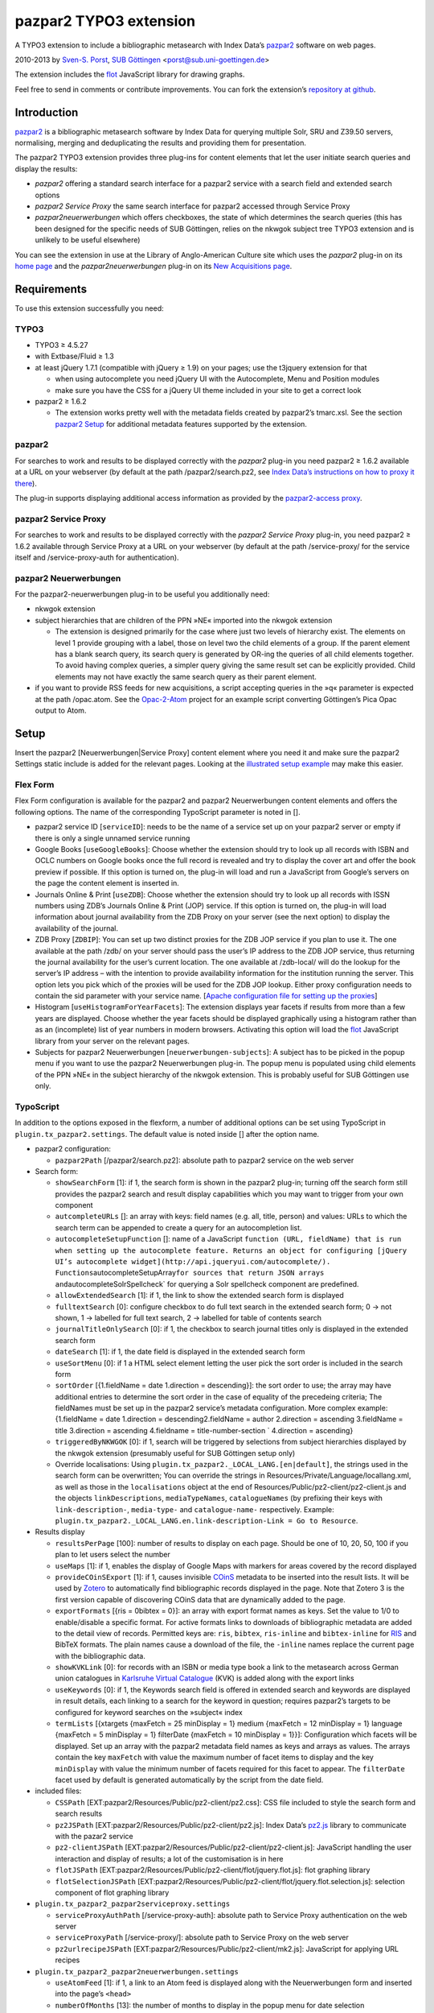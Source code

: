 pazpar2 TYPO3 extension
=======================

A TYPO3 extension to include a bibliographic metasearch with Index Data’s
`pazpar2 <http://www.indexdata.com/pazpar2/>`__ software on web pages.

2010-2013 by `Sven-S. Porst <http://earthlingsoft.net/ssp/>`__, `SUB
Göttingen <http://www.sub.uni-goettingen.de/>`__
<`porst@sub.uni-goettingen.de <mailto:porst@sub.uni-goettingen.de?subject=pazpar2%20TYPO3%20Extension>`__\ >

The extension includes the `flot <http://www.flotcharts.org/>`__
JavaScript library for drawing graphs.

Feel free to send in comments or contribute improvements. You can fork
the extension’s `repository at
github <https://github.com/ssp/typo3-pazpar2>`__.


Introduction
------------

`pazpar2 <http://www.indexdata.com/pazpar2/>`__ is a bibliographic
metasearch software by Index Data for querying multiple Solr, SRU and
Z39.50 servers, normalising, merging and deduplicating the results and
providing them for presentation.

The pazpar2 TYPO3 extension provides three plug-ins for content elements
that let the user initiate search queries and display the results:

-  *pazpar2* offering a standard search interface for a pazpar2 service
   with a search field and extended search options
-  *pazpar2 Service Proxy* the same search interface for pazpar2
   accessed through Service Proxy
-  *pazpar2neuerwerbungen* which offers checkboxes, the state of which
   determines the search queries (this has been designed for the
   specific needs of SUB Göttingen, relies on the nkwgok subject tree
   TYPO3 extension and is unlikely to be useful elsewhere)

You can see the extension in use at the Library of Anglo-American
Culture site which uses the *pazpar2* plug-in on its `home
page <http://aac.sub.uni-goettingen.de/>`__ and the
*pazpar2neuerwerbungen* plug-in on its `New Acquisitions
page <http://aac.sub.uni-goettingen.de/new/>`__.


Requirements
------------

To use this extension successfully you need:

TYPO3
~~~~~

-  TYPO3 ≥ 4.5.27
-  with Extbase/Fluid ≥ 1.3
-  at least jQuery 1.7.1 (compatible with jQuery ≥ 1.9) on your pages;
   use the t3jquery extension for that

   - when using autocomplete you need jQuery UI with the Autocomplete,
     Menu and Position modules
   - make sure you have the CSS for a jQuery UI theme included in your
     site to get a correct look

-  pazpar2 ≥ 1.6.2

   - The extension works pretty well with the metadata fields created by
     pazpar2’s tmarc.xsl. See the section `pazpar2 Setup <#pazpar2-setup>`__
     for additional metadata features supported by the extension.

pazpar2
~~~~~~~

For searches to work and results to be displayed correctly with the
*pazpar2* plug-in you need pazpar2 ≥ 1.6.2 available at a URL on your
webserver (by default at the path /pazpar2/search.pz2, see `Index Data’s
instructions on how to proxy it
there <http://www.indexdata.com/pazpar2/doc/installation.apache2proxy.html>`__).

The plug-in supports displaying additional access information as
provided by the `pazpar2-access
proxy <https://github.com/ssp/pazpar2-access>`__.

pazpar2 Service Proxy
~~~~~~~~~~~~~~~~~~~~~

For searches to work and results to be displayed correctly with the
*pazpar2 Service Proxy* plug-in, you need pazpar2 ≥ 1.6.2 available
through Service Proxy at a URL on your webserver (by default at the path
/service-proxy/ for the service itself and /service-proxy-auth for
authentication).

pazpar2 Neuerwerbungen
~~~~~~~~~~~~~~~~~~~~~~

For the pazpar2-neuerwerbungen plug-in to be useful you additionally
need:

-  nkwgok extension
-  subject hierarchies that are children of the PPN »NE« imported into
   the nkwgok extension

   -  The extension is designed primarily for the case where just two
      levels of hierarchy exist. The elements on level 1 provide
      grouping with a label, those on level two the child elements of a
      group. If the parent element has a blank search query, its search
      query is generated by OR-ing the queries of all child elements
      together. To avoid having complex queries, a simpler query giving
      the same result set can be explicitly provided. Child elements may
      not have exactly the same search query as their parent element.

-  if you want to provide RSS feeds for new acquisitions, a script
   accepting queries in the »q« parameter is expected at the path
   /opac.atom. See the
   `Opac-2-Atom <https://github.com/ssp/Opac-2-Atom>`__ project for an
   example script converting Göttingen’s Pica Opac output to Atom.


Setup
-----

Insert the pazpar2 [Neuerwerbungen\|Service Proxy] content element where
you need it and make sure the pazpar2 Settings static include is added
for the relevant pages. Looking at the `illustrated setup
example <https://github.com/ssp/typo3-pazpar2/blob/master/doc/Setup.md>`__
may make this easier.

Flex Form
~~~~~~~~~

Flex Form configuration is available for the pazpar2 and pazpar2
Neuerwerbungen content elements and offers the following options. The
name of the corresponding TypoScript parameter is noted in [].

-  pazpar2 service ID [``serviceID``\ ]: needs to be the name of a
   service set up on your pazpar2 server or empty if there is only a
   single unnamed service running
-  Google Books [``useGoogleBooks``\ ]: Choose whether the extension
   should try to look up all records with ISBN and OCLC numbers on
   Google books once the full record is revealed and try to display the
   cover art and offer the book preview if possible. If this option is
   turned on, the plug-in will load and run a JavaScript from Google’s
   servers on the page the content element is inserted in.
-  Journals Online & Print [``useZDB``\ ]: Choose whether the extension
   should try to look up all records with ISSN numbers using ZDB’s
   Journals Online & Print (JOP) service. If this option is turned on,
   the plug-in will load information about journal availability from the
   ZDB Proxy on your server (see the next option) to display the
   availability of the journal.
-  ZDB Proxy [``ZDBIP``\ ]: You can set up two distinct proxies for the
   ZDB JOP service if you plan to use it. The one available at the path
   /zdb/ on your server should pass the user’s IP address to the ZDB JOP
   service, thus returning the journal availability for the user’s
   current location. The one available at /zdb-local/ will do the lookup
   for the server’s IP address – with the intention to provide
   availability information for the institution running the server. This
   option lets you pick which of the proxies will be used for the ZDB
   JOP lookup. Either proxy configuration needs to contain the sid
   parameter with your service name. [`Apache configuration file for
   setting up the
   proxies <https://raw.github.com/ssp/pazpar2-extras/master/fileadmin/apache/zdb.conf>`__\ ]
-  Histogram [``useHistogramForYearFacets``\ ]: The extension displays
   year facets if results from more than a few years are displayed.
   Choose whether the year facets should be displayed graphically using
   a histogram rather than as an (incomplete) list of year numbers in
   modern browsers. Activating this option will load the
   `flot <http://www.flotcharts.org/>`__ JavaScript library from your
   server on the relevant pages.
-  Subjects for pazpar2 Neuerwerbungen [``neuerwerbungen-subjects``\ ]:
   A subject has to be picked in the popup menu if you want to use the
   pazpar2 Neuerwerbungen plug-in. The popup menu is populated using
   child elements of the PPN »NE« in the subject hierarchy of the nkwgok
   extension. This is probably useful for SUB Göttingen use only.

TypoScript
~~~~~~~~~~

In addition to the options exposed in the flexform, a number of
additional options can be set using TypoScript in
``plugin.tx_pazpar2.settings``. The default value is noted inside []
after the option name.

-  pazpar2 configuration:

   -  ``pazpar2Path`` [/pazpar2/search.pz2]: absolute path to pazpar2
      service on the web server

-  Search form:

   -  ``showSearchForm`` [1]: if 1, the search form is shown in the
      pazpar2 plug-in; turning off the search form still provides the
      pazpar2 search and result display capabilities which you may want
      to trigger from your own component
   -  ``autcompleteURLs`` []: an array with keys: field names (e.g. all,
      title, person) and values: URLs to which the search term can be
      appended to create a query for an autocompletion list.
   -  ``autocompleteSetupFunction`` []: name of a JavaScript
      ``function (URL, fieldName) that is run when setting up the autocomplete feature. Returns an object for configuring [jQuery UI’s autocomplete widget](http://api.jqueryui.com/autocomplete/). Functions``\ autocompleteSetupArray\ ``for sources that return JSON arrays and``\ autocompleteSolrSpellcheck\`
      for querying a Solr spellcheck component are predefined.
   -  ``allowExtendedSearch`` [1]: if 1, the link to show the extended
      search form is displayed
   -  ``fulltextSearch`` [0]: configure checkbox to do full text search
      in the extended search form; 0 -> not shown, 1 -> labelled for
      full text search, 2 -> labelled for table of contents search
   -  ``journalTitleOnlySearch`` [0]: if 1, the checkbox to search
      journal titles only is displayed in the extended search form
   -  ``dateSearch`` [1]: if 1, the date field is displayed in the
      extended search form
   -  ``useSortMenu`` [0]: if 1 a HTML select element letting the user
      pick the sort order is included in the search form
   -  ``sortOrder`` [{1.fieldName = date 1.direction = descending}]: the
      sort order to use; the array may have additional entries to
      determine the sort order in the case of equality of the precedeing
      criteria; The fieldNames must be set up in the pazpar2 service’s
      metadata configuration. More complex example: {1.fieldName = date
      1.direction = descending2.fieldName = author 2.direction =
      ascending 3.fieldName = title 3.direction = ascending 4.fieldname
      = title-number-section \` 4.direction = ascending}
   -  ``triggeredByNKWGOK`` [0]: if 1, search will be triggered by
      selections from subject hierarchies displayed by the nkwgok
      extension (presumably useful for SUB Göttingen setup only)
   -  Override localisations: Using
      ``plugin.tx_pazpar2._LOCAL_LANG.[en|default]``, the strings used
      in the search form can be overwritten; You can override the
      strings in Resources/Private/Language/locallang.xml, as well as
      those in the ``localisations`` object at the end of
      Resources/Public/pz2-client/pz2-client.js and the objects
      ``linkDescriptions``, ``mediaTypeNames``, ``catalogueNames`` (by
      prefixing their keys with ``link-description-``, ``media-type-``
      and ``catalogue-name-`` respectively. Example:
      ``plugin.tx_pazpar2._LOCAL_LANG.en.link-description-Link = Go to Resource``.

-  Results display

   -  ``resultsPerPage`` [100]: number of results to display on each
      page. Should be one of 10, 20, 50, 100 if you plan to let users
      select the number
   -  ``useMaps`` [1]: if 1, enables the display of Google Maps with
      markers for areas covered by the record displayed
   -  ``provideCOinSExport`` [1]: if 1, causes invisible
      `COinS <http://ocoins.info/>`__ metadata to be inserted into the
      result lists. It will be used by
      `Zotero <http://www.zotero.org/>`__ to automatically find
      bibliographic records displayed in the page. Note that Zotero 3 is
      the first version capable of discovering COinS data that are
      dynamically added to the page.
   -  ``exportFormats`` [{ris = 0bibtex = 0}]: an array with export
      format names as keys. Set the value to 1/0 to enable/disable a
      specific format. For active formats links to downloads of
      bibliographic metadata are added to the detail view of records.
      Permitted keys are: ``ris``, ``bibtex``, ``ris-inline`` and
      ``bibtex-inline`` for
      `RIS <http://www.refman.com/support/risformat_intro.asp>`__ and
      BibTeX formats. The plain names cause a download of the file, the
      ``-inline`` names replace the current page with the bibliographic
      data.
   -  ``showKVKLink`` [0]: for records with an ISBN or media type book a
      link to the metasearch across German union catalogues in
      `Karlsruhe Virtual
      Catalogue <http://www.ubka.uni-karlsruhe.de/kvk.html>`__ (KVK) is
      added along with the export links
   -  ``useKeywords`` [0]: if 1, the Keywords search field is offered in
      extended search and keywords are displayed in result details, each
      linking to a search for the keyword in question; requires
      pazpar2’s targets to be configured for keyword searches on the
      »subject« index
   -  ``termLists`` [{xtargets {maxFetch = 25 minDisplay = 1} medium
      {maxFetch = 12 minDisplay = 1} language {maxFetch = 5 minDisplay =
      1} filterDate {maxFetch = 10 minDisplay = 1}}]: Configuration
      which facets will be displayed. Set up an array with the pazpar2
      metadata field names as keys and arrays as values. The arrays
      contain the key ``maxFetch`` with value the maximum number of
      facet items to display and the key ``minDisplay`` with value the
      minimum number of facets required for this facet to appear. The
      ``filterDate`` facet used by default is generated automatically by
      the script from the date field.

-  included files:

   -  ``CSSPath`` [EXT:pazpar2/Resources/Public/pz2-client/pz2.css]: CSS
      file included to style the search form and search results
   -  ``pz2JSPath`` [EXT:pazpar2/Resources/Public/pz2-client/pz2.js]:
      Index Data’s
      `pz2.js <http://git.indexdata.com/?p=pazpar2.git;a=blob_plain;f=js/pz2.js;hb=HEAD>`__
      library to communicate with the pazar2 service
   -  ``pz2-clientJSPath``
      [EXT:pazpar2/Resources/Public/pz2-client/pz2-client.js]:
      JavaScript handling the user interaction and display of results; a
      lot of the customisation is in here
   -  ``flotJSPath``
      [EXT:pazpar2/Resources/Public/pz2-client/flot/jquery.flot.js]:
      flot graphing library
   -  ``flotSelectionJSPath``
      [EXT:pazpar2/Resources/Public/pz2-client/flot/jquery.flot.selection.js]:
      selection component of flot graphing library

-  ``plugin.tx_pazpar2_pazpar2serviceproxy.settings``

   -  ``serviceProxyAuthPath`` [/service-proxy-auth]: absolute path to
      Service Proxy authentication on the web server
   -  ``serviceProxyPath`` [/service-proxy/]: absolute path to Service
      Proxy on the web server
   -  ``pz2urlrecipeJSPath``
      [EXT:pazpar2/Resources/Public/pz2-client/mk2.js]: JavaScript for
      applying URL recipes

-  ``plugin.tx_pazpar2_pazpar2neuerwerbungen.settings``

   -  ``useAtomFeed`` [1]: if 1, a link to an Atom feed is displayed
      along with the Neuerwerbungen form and inserted into the page’s
      ``<head>``

   -  ``numberOfMonths`` [13]: the number of months to display in the
      popup menu for date selection
   -  ``pz2-neuerwerbungenCSSPath``
      [EXT:pazpar2/Resources/Public/pz2-client/pz2-neuerwerbungen.css]:
      Additional CSS file included if the pazpar2-neuerwerbungen plug-in
      is used
   -  ``pz2-neuerwerbungenJSPath``
      [EXT:pazpar2/Resources/Public/pz2-client/pz2-neuerwerbungen.js]:
      Additional JavaScript included if the pazpar2-neuerwerbungen
      plug-in is used


pazpar2 Setup
-------------

pazpar2 services used by the extension need to have specific settings
for the search keys as well as for the metadata they provide for the
searches to work and the quality of the displayed data to be reasonable.

Search keys
~~~~~~~~~~~

The search forms provided by pazpar2 use the following search keys which
must be set up in the pazpar2 service:

-  ``term`` - for default search
-  ``fulltext`` - for fulltext/toc search (use same as term if not
   available) [optional]
-  ``title``
-  ``journal`` - for journal title search [optional]
-  ``person``
-  ``date``
-  ``nel`` - month index required by pazpar2 Neuerwerbungen only
   (required format: ``YYYYMM``)
-  ``subject`` [optional]

Sorting
~~~~~~~

The standard configuration requires the pazpar2 service to support
sorting by the metadata fields ``date``. It can be reconfigured using
the ``sortOrder`` TypoScript setting.

For example – if you have those fields set up in your metadata
configuration – you get better results by using ``date``, ``author``,
``title``, ``title-number-section`` using the TypoScript setup:

::

        plugin.tx_pazpar2.settings.sortOrder {
            1.fieldName = date
            1.direction = descending
            2.fieldName = author
            2.direction = ascending
            3.fieldName = title
            3.direction = ascending
            4.fieldName = title-number-section
            4.direction = ascending
        }

Metadata format
~~~~~~~~~~~~~~~

The metadata expected by the extension to display results are based on
the metadata fields created by Indexdata’s powerful
`tmarc.xsl <http://git.indexdata.com/?p=pazpar2.git;a=blob_plain;f=etc/tmarc.xsl;hb=HEAD>`__
style file for extracting information from Marc records. A few additions
and changes to the standard output of that stylesheet have been made to
improve the display quality.

Fields used to display data if present:

-  id
-  medium
-  title
-  title-remainder
-  title-number-section
-  title-responsibility
-  date
-  multivolume-title (not part of standard tmarc.xsl)
-  series-title
-  author
-  other-person (not part of standard tmarc.xsl)
-  journal-title
-  journal-subpart
-  volume-number
-  issue-number
-  pages-number
-  isbn
-  issn
-  pissn (not part of standard tmarc.xsl)
-  eissn (not part of standard tmarc.xsl)
-  oclc-number
-  zdb-number
-  doi (not part of standard tmarc.xsl)
-  electronic-url
-  edition
-  publication-name
-  publication-place
-  physical-extent
-  description
-  language - ISO 639-2/B language code (not part of standard
   tmarc.xsl), German and English language names are included in the
   JavaScript
-  abstract (not part of standard tmarc.xsl)
-  creator (used for Guide links)
-  catalogue-url (URL linking to the catalogue web page for that record,
   built using the stylesheets and setup for the various targets.)
-  parent-catalogue-url (URL linking to the catalogue web page for
   related records to the current record, typically the containing
   parent collection.)
-  subject
-  classification-msc (not part of standard tmarc.xsl)
-  mapscale (not part of standard tmarc.xsl), display the scale of maps
   and potentially draw the region covered by the map on an interactive
   map on the web page
-  country (not part of standard tmarc.xsl, used for Guide records)
-  source-type (not part of standard tmarc.xsl, used for Guide records)

For the 'medium' field, the supported types (with a localised name and
icon) are. Most of them come from standard tmarc.xsl analysis of MARC
records. A few depend on our refinements of tmarc.xsl and additional
information/analysis.

-  article
-  audio-visual (may require tmarc.xsl output to be stripped of more
   specific media type information like dvd)
-  book
-  data (not part of tmarc.xsl)
-  electronic
-  image (not part of tmarc.xsl)
-  journal
-  letter (not part of tmarc.xsl)
-  manuscript (changed tmarc.xsl to recognise these)
-  map
-  microform
-  music-score
-  multivolume (extended tmarc.xsl to recognise these)
-  newspaper
-  recording
-  website (used for websites as found in SUB’s SSG-FI Guides, not
   coming from tmarc.xsl)
-  multiple (used for merged records of varying media types as well as
   mixed-media items)

To get a better idea of the general setup, take a look at `our setup
files <https://github.com/ssp/pazpar2-SUB>`__, particularly the `AAC
service <https://github.com/ssp/pazpar2-SUB/blob/master/services/AAC.xml>`__
and the `gbv-sru-neu
target <https://github.com/ssp/pazpar2-SUB/blob/master/settings/gbv-sru-neu.xml>`__.
Some of `our
stylesheets <https://github.com/ssp/pazpar2-SUB/tree/master/xsl>`__ may
be helpful as well, particularly those for `ISO 639-2
cleaning <https://raw.github.com/ssp/pazpar2-SUB/master/xsl/language-code-cleaner.xsl>`__
and `ISO 639-1 to 639-2/B
conversion <https://raw.github.com/ssp/pazpar2-SUB/master/xsl/iso-639-1-to-639-2b.xsl>`__.


Bibliographic data export
-------------------------

To create proper downloads these are created in a slightly involved way
by sending the pazpar2 metadata back to server where the script
Resources/Public/pz2-client/converter/convert-pazpar2-record.php is run.

Conversions done by that script use the stylesheets in
Resources/Public/pz2-client/converter. The conversion quality achieved
by those scripts is somewhat limited on a syntactic level due to the
inadequacies (RIS is defined to be
`non-Unicode <http://www.refman.com/support/risformat_fields_02.asp>`__
but we, like many others, send UTF-8 to accomodate non-Latin references
as well) or complexities (getting BibTeX escaping right is a major
effort [and occasionally undesirable as some mathematical sites includ
TeX code which benefits from not being escaped] so the lazy compromise
is to send UTF-8 as well).

Support for additional formats can be added to the extension by adding
an XSL file to the Resources/Public/pz2-client/converter folder,
registering it for a format name in the Array the beginning of
Resources/Public/pz2-client/converter/convert-pazpar2-record.php and
adding the display strings for that format to
Resources/Public/pz2-client/pz2-client.js as well as to
Resources/Private/Language/locallang.xml


Acknowledgements
----------------

Many thanks go to `Index Data <http://www.indexdata.com/>`__ for their
powerful pazpar2 software and quick bug fixes, to my colleague Ingo
Pfennigstorf for his TYPO3 expertise and to `Henrik
Cederblad <http://cederbladdesign.com/>`__ who created the `media type
icons <https://github.com/subugoe/sub-iconfont>`__.


TODO
----

-  WAI-ARIA support
-  investigate using pazpar2’s faceting again (following the latest
   improvements)
-  HTML5 History support?


Version History
---------------

4.0.2b (2013-09-16)
	* Switch to icon fonts for media types
4.0.1b (2013-08-15)
	* Silly bump of version number to help the confused TER
4.0.0b (2013-08-15)
	* Silly bump of version number to help the confused TER
3.0.1b (2013-07-30)
	* improvements to README, JavaScript client and configuration files
3.0.0b (2013-07-17)
	* add new Plug-In »pazpar2 Service Proxy« for use with
	  `Service Proxy <http://www.indexdata.com/service-proxy/>`__
	* process electronic-url fields in Service Proxy plugin
	* support loading autocomplete lists for the form fields
	* add class ``pz2-electronic-url`` to links
	* allow overriding JavaScript localisations from TypoScript
	* make number of results per page configurable from TypoScript
2.4.1 (2013-05-10)
	* fix KVK links
	* improve map display
	* improve configuration for turning off export formats
	* make pazpar2 service path configurable in JavaScript
2.4.0 (2013-02-28)
	* sort by ``title-number-section`` for identical titles
	* add fake manual for the benefit of TER
	* avoid warning in View Helper
	* add ID to CSS classes in the neuerwerbungen template [dsimm]
2.3.0 (2012-12-19)
	* adapt to new nkwgok database field names
2.2.2 (2012-12-17)
	* fix punctuation problems in md-title-responsibility
2.2.0 (2012-12-12)
	* display fewer ISBNs (JS)
	* fix count of additional facets
	* avoid duplicate facet list updates
	* adapt Neuerwerbungen month queries to new GBV Index format
2.1.0 (2012-09-20)
	* more generic display of journal information for articles
	* better handling of subject search when extended search is not available
	* use ZDB IDs to determine journal availability if no ISSN is available
	* make »No matching Records« display more visible
2.0.0 (2012-06-13)
	* cooperation with nkwgok requires at least version 2 of that extension
	* display improvements
	* support MathJax
	* add visible link to hide the status panel
	* fix bug in Google Books links
1.8.0 (2012-05-29)
	* fix localisation for keyword search field label
	* enable use of boolean operators in extended search fields
	* add display of MSC classification
	* make facet configuration accessible from TypoScript
	* add ability to display facets for the ``country`` field containing ISO 3166-1 alpha-2 country codes and the ``source-type`` field
1.7.0 (2012-03-30)
	* display the location covered by maps from the ``coordinates`` attribute of the ``mapscale`` field
	* Display the scale of maps from the ``mapscale`` field
	* Remove ZDB-JOP sid configuration from script, it has to be inserted into the URL by the proxy now
	* Add ability to display a link to the parent record (``catalogue-url-parent`` field)
	* Remove hard coded recognition and rewriting of Göttingen OPAC URLs, the same effect is achieved more generically by using at least revision v2 of `pazpar2-access <https://github.com/ssp/pazpar2-access>`__
1.6.0 (2012-02-24)
	* restructure Resources/Public to provide the JavaScript interface as a standalone repository: `pazpar2-js-client <https://github.com/ssp/pazpar2-js-client>`__
	* change date format for Neuerwerbungen to ``YYYYMM``
	* improved reliability of triggering the pazpar2 search
1.5.0 (2012-01-18)
	* add Geo-specific placeholder search term to main search field configuration
	* add second set of paging controls beneath the results
	* work around localisation breakage of TYPO3 4.6
1.4.0 (2012-01-16)
	* add keyword search and ability to display keywords in result details
	* add support for additional media types (letter, manuscript, image)
	* small display tweaks
	* stop using deprecated form field View Helper
1.3.0 (2011-12-02)
	* Neuerwerbungen: number of months in popup menu is now configurable in TypoScript
	* if there is just single checkbox, automatically select it
1.2.0 (2011-11-25)
	* add links to show all facets when facets needed to be hidden
	* more reliable tooltip hiding for histogram
	* require nkwgok 1.2.0 or above and use its updated database schema for Neuerwerbungen
1.1.5 (2011-11-23)
	* fix Piwik tracking for metadata export links
1.1.4 (2011-11-22)
	* make automatic query starting more reliable in Neuerwerbungen
	* prevent incorrect usage of the no-JavaScript code path
1.1.3 (2011-11-21)
	* reduce maximum GET query length for pz2.js to 512 (the default limit set by Suhosin on SLES 11)
	* improve ``Content-Type`` header information for export formats
1.1.2 (2011-11-21)
	* do not add access information to Fluid template when the query did not run in PHP
1.1.1 (2011-11-17)
	* recognise Göttingen OPAC https URLs
	* fix recognition of Guest access
	* improve automatic restarting of searches on session loss
1.1 (2011-11-15)
	* support Piwik tracking
	* support for pazpar2-access proxy
	* improve URL sorting
	* improve location sorting
	* better total result count in non-JavaScript version
	* leaner Fluid templates
	* single year selection in year histogram
1.0.3 (2011-09-22)
	* add class ``pz2-neuerwerbungen`` to container when using Neuerwerbungen
1.0.2 (2011-09-21)
	* add information about feed link to README
	* make Neuerwerbungen feed link optional
	* make fulltext checkbox in extended search form configurable
	* make date field in extended search form configurable
	* fix problem with passed parameters in Neuerwerbungen no-JS mode
	* make catalogue names localisable
1.0.1 (2011-09-20)
	* add icon
	* fix problem with losing the user’s data after sending the form
	* preserve the fulltext setting
1.0.0 (2011-09-19)
	* initial release to TER


License
-------

MIT License to keep the people happy who need it.

Copyright (C) 2010-2013 by Sven-S. Porst

Permission is hereby granted, free of charge, to any person obtaining a
copy of this software and associated documentation files (the
"Software"), to deal in the Software without restriction, including
without limitation the rights to use, copy, modify, merge, publish,
distribute, sublicense, and/or sell copies of the Software, and to
permit persons to whom the Software is furnished to do so, subject to
the following conditions:

The above copyright notice and this permission notice shall be included
in all copies or substantial portions of the Software.

THE SOFTWARE IS PROVIDED "AS IS", WITHOUT WARRANTY OF ANY KIND, EXPRESS
OR IMPLIED, INCLUDING BUT NOT LIMITED TO THE WARRANTIES OF
MERCHANTABILITY, FITNESS FOR A PARTICULAR PURPOSE AND NONINFRINGEMENT.
IN NO EVENT SHALL THE AUTHORS OR COPYRIGHT HOLDERS BE LIABLE FOR ANY
CLAIM, DAMAGES OR OTHER LIABILITY, WHETHER IN AN ACTION OF CONTRACT,
TORT OR OTHERWISE, ARISING FROM, OUT OF OR IN CONNECTION WITH THE
SOFTWARE OR THE USE OR OTHER DEALINGS IN THE SOFTWARE.

